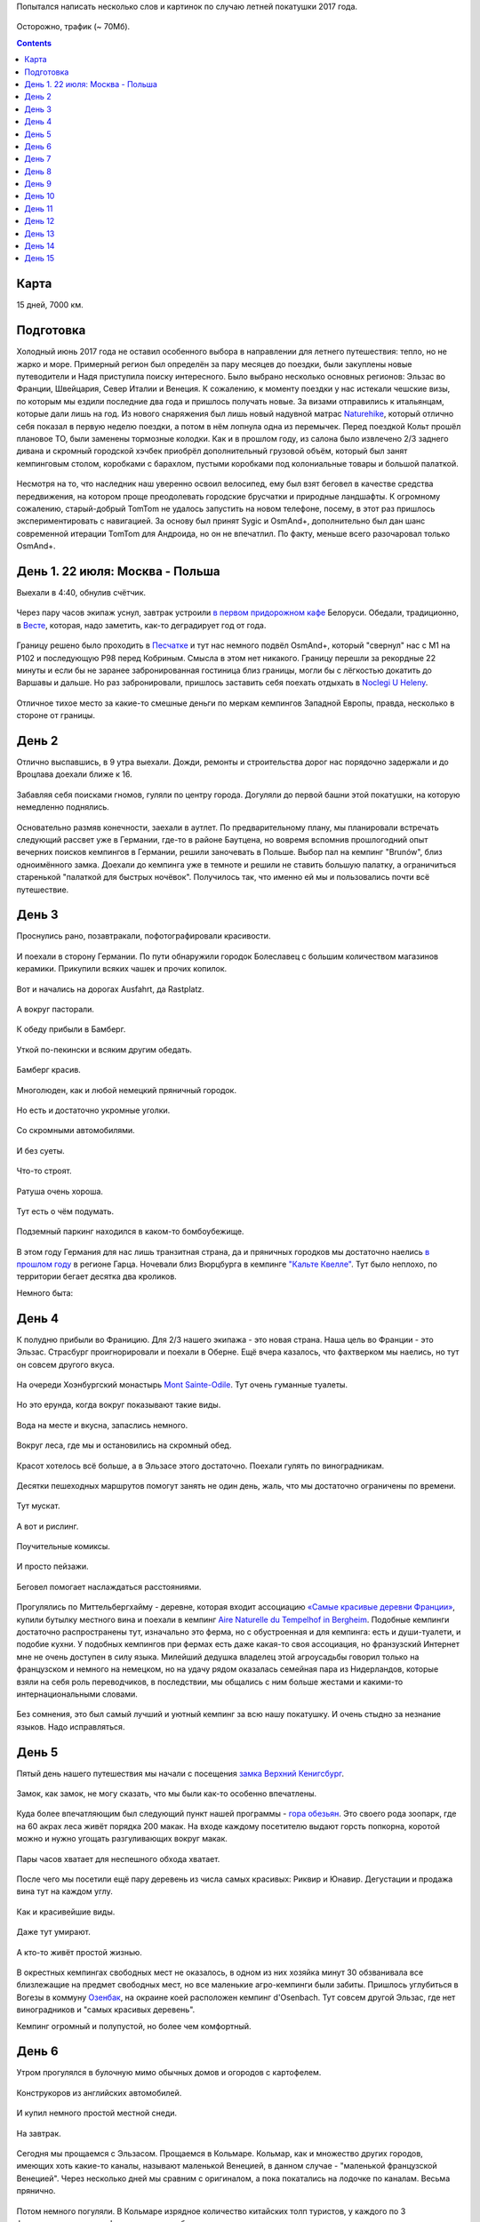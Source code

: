 .. title: Франция, Швейцария, Италия (22 июля - 6 августа 2017 г.)
.. slug: summer-trip-2017_fr_ch_it
.. date: 2018-01-10 19:19:19 UTC+03:00
.. tags: 2017, Poland, Deutschland, France, Switzerland, Italy, auto
.. category: 
.. link: 
.. description: 
.. type: text
.. status:

Попытался написать несколько слов и картинок по случаю летней покатушки 2017 года.


.. figure:: /images/summer-trip-2017_fr_ch_it/route.png
   :alt: Маршрут


Осторожно, трафик (~ 70Мб).

.. TEASER_END


.. contents:: :depth: 3

   
=======
 Карта
=======

.. raw:: html
         
         <iframe  width="100%" height="480" frameborder="0" scrolling="no" marginheight="0" marginwidth="0" src="https://www.google.com/maps/d/embed?mid=1S7NZS6QZT9QNS9MfCi2KEdu9Up0"></iframe>

15 дней, 7000 км.


============
 Подготовка
============

Холодный июнь 2017 года не оставил особенного выбора в направлении для летнего путешествия: тепло, но не жарко и море. Примерный регион был определён за пару месяцев до поездки, были закуплены новые путеводители и Надя приступила поиску интересного. Было выбрано несколько основных регионов: Эльзас во Франции, Швейцария, Север Италии и Венеция. 
К сожалению, к моменту поездки у нас истекали чешские визы, по которым мы ездили последние два года и пришлось получать новые. За визами отправились к итальянцам, которые дали лишь на год.
Из нового снаряжения был лишь новый надувной матрас `Naturehike <https://www.naturehike.com/lightweight-tpu-double-compressions-inflatable-sleeping-mat/>`_\ , который отлично себя показал в первую неделю поездки, а потом в нём лопнула одна из перемычек.
Перед поездкой Кольт прошёл плановое ТО, были заменены тормозные колодки. Как и в прошлом году, из салона было извлечено 2/3 заднего дивана и скромный городской хэчбек приобрёл дополнительный грузовой объём, который был занят кемпинговым столом, коробками с барахлом, пустыми коробками под колониальные товары и большой палаткой.


.. figure:: /images/summer-trip-2017_fr_ch_it/20170721193938.jpg
   :alt: Грузовой отсек


Несмотря на то, что наследник наш уверенно освоил велосипед, ему был взят беговел в качестве средства передвижения, на котором проще преодолевать городские брусчатки и природные ландшафты.
К огромному сожалению, старый-добрый TomTom не удалось запустить на новом телефоне, посему, в этот раз пришлось экспериментировать с навигацией. За основу был принят Sygic и OsmAnd+, дополнительно был дан шанс современной итерации TomTom для Андроида, но он не впечатлил. По факту, меньше всего разочаровал только OsmAnd+.

==================================
 День 1. 22 июля: Москва - Польша
==================================

Выехали в 4:40, обнулив счётчик.


.. figure:: /images/summer-trip-2017_fr_ch_it/20170722044037.jpg
   :alt: Грузовой отсек


Через пару часов экипаж уснул, завтрак устроили `в первом придорожном кафе <https://www.hmelnoj-kucher.by>`_ Белоруси. Обедали, традиционно, в `Весте <https://westau.relax.by>`_\ , которая, надо заметить, как-то деградирует год от года.


.. figure:: /images/summer-trip-2017_fr_ch_it/20170722150704.jpg
   :alt: Vesta


Границу решено было проходить в `Песчатке <http://gpk.gov.by/maps/punkty-propuska/peschatka.php>`_ и тут нас немного подвёл OsmAnd+, который "свернул" нас с М1 на Р102 и последующую Р98 перед Кобриным. Смысла в этом нет никакого. Границу перешли за рекордные 22 минуты и если бы не заранее забронированная гостиница близ границы, могли бы с лёгкостью докатить до Варшавы и дальше. Но раз забронировали, пришлось заставить себя поехать отдыхать в `Noclegi U Heleny <https://www.booking.com/hotel/pl/noclegi-u-heleny.ru.html>`_. 


.. figure:: /images/summer-trip-2017_fr_ch_it/20170723070555.jpg
   :alt: Noclegi U Heleny



.. figure:: /images/summer-trip-2017_fr_ch_it/20170723072638.jpg
   :alt: Noclegi U Heleny



.. figure:: /images/summer-trip-2017_fr_ch_it/20170723083725.jpg
   :alt: Noclegi U Heleny


Отличное тихое место за какие-то смешные деньги по меркам кемпингов Западной Европы, правда, несколько в стороне от границы.

========
 День 2
========

Отлично выспавшись, в 9 утра выехали. Дожди, ремонты и строительства дорог нас порядочно задержали и до Вроцлава доехали ближе к 16. 


.. figure:: /images/summer-trip-2017_fr_ch_it/20170723155338.jpg
   :alt: Вроцлав



.. figure:: /images/summer-trip-2017_fr_ch_it/20170723155659.jpg
   :alt: Вроцлав



.. figure:: /images/summer-trip-2017_fr_ch_it/20170723161043.jpg
   :alt: Вроцлав


Забавляя себя поисками гномов, гуляли по центру города. Догуляли до первой башни этой покатушки, на которую немедленно поднялись.


.. figure:: /images/summer-trip-2017_fr_ch_it/20170723162352.jpg
   :alt: Вроцлав



.. figure:: /images/summer-trip-2017_fr_ch_it/20170723162421.jpg
   :alt: Вроцлав



.. figure:: /images/summer-trip-2017_fr_ch_it/20170723165059.jpg
   :alt: Вроцлав


Основательно размяв конечности, заехали в аутлет. По предварительному плану, мы планировали встречать следующий рассвет уже в Германии, где-то в районе Баутцена, но вовремя вспомнив прошлогодний опыт вечерних поисков кемпингов в Германии, решили заночевать в Польше. Выбор пал на кемпинг "Brunów", близ одноимённого замка. Доехали до кемпинга уже в темноте и решили не ставить большую палатку, а ограничиться старенькой "палаткой для быстрых ночёвок". Получилось так, что именно ей мы и пользовались почти всё путешествие.

========
 День 3
========

Проснулись рано, позавтракали, пофотографировали красивости.


.. figure:: /images/summer-trip-2017_fr_ch_it/20170724065143.jpg
   :alt: Кемпинг "Brunów"


И поехали в сторону Германии. По пути обнаружили городок Болеславец с большим количеством магазинов керамики. Прикупили всяких чашек и прочих копилок.


.. figure:: /images/summer-trip-2017_fr_ch_it/20170724092747.jpg
   :alt: Болеславец



.. figure:: /images/summer-trip-2017_fr_ch_it/20170724093155.jpg
   :alt: Болеславец


Вот и начались на дорогах Ausfahrt, да Rastplatz.


.. figure:: /images/summer-trip-2017_fr_ch_it/20170724132331.jpg
   :alt: Rastplatz


А вокруг пасторали.


.. figure:: /images/summer-trip-2017_fr_ch_it/20170724132614.jpg
   :alt: Rastplatz



.. figure:: /images/summer-trip-2017_fr_ch_it/20170724132731.jpg
   :alt: Rastplatz


К обеду прибыли в Бамберг.


.. figure:: /images/summer-trip-2017_fr_ch_it/20170724150654.jpg
   :alt: Bamberg


Уткой по-пекински и всяким другим обедать.


.. figure:: /images/summer-trip-2017_fr_ch_it/20170724151332.jpg
   :alt: Bamberg


Бамберг красив.


.. figure:: /images/summer-trip-2017_fr_ch_it/20170724165826.jpg
   :alt: Bamberg



.. figure:: /images/summer-trip-2017_fr_ch_it/20170724165832.jpg
   :alt: Bamberg



.. figure:: /images/summer-trip-2017_fr_ch_it/20170724165859.jpg
   :alt: Bamberg


Многолюден, как и любой немецкий пряничный городок.


.. figure:: /images/summer-trip-2017_fr_ch_it/20170724170021.jpg
   :alt: Bamberg



.. figure:: /images/summer-trip-2017_fr_ch_it/20170724170247.jpg
   :alt: Bamberg


Но есть и достаточно укромные уголки.


.. figure:: /images/summer-trip-2017_fr_ch_it/20170724170709.jpg
   :alt: Bamberg



.. figure:: /images/summer-trip-2017_fr_ch_it/20170724170742.jpg
   :alt: Bamberg


Со скромными автомобилями.


.. figure:: /images/summer-trip-2017_fr_ch_it/20170724170808.jpg
   :alt: Bamberg


И без суеты.


.. figure:: /images/summer-trip-2017_fr_ch_it/20170724170827.jpg
   :alt: Bamberg



.. figure:: /images/summer-trip-2017_fr_ch_it/20170724170835.jpg
   :alt: Bamberg



.. figure:: /images/summer-trip-2017_fr_ch_it/20170724171121.jpg
   :alt: Bamberg


Что-то строят.


.. figure:: /images/summer-trip-2017_fr_ch_it/20170724171323.jpg
   :alt: Bamberg


Ратуша очень хороша.


.. figure:: /images/summer-trip-2017_fr_ch_it/20170724171946.jpg
   :alt: Bamberg



.. figure:: /images/summer-trip-2017_fr_ch_it/20170724172020.jpg
   :alt: Bamberg


Тут есть о чём подумать.


.. figure:: /images/summer-trip-2017_fr_ch_it/20170724172540.jpg
   :alt: Bamberg



.. figure:: /images/summer-trip-2017_fr_ch_it/20170724174550.jpg
   :alt: Bamberg


Подземный паркинг находился в каком-то бомбоубежище.


.. figure:: /images/summer-trip-2017_fr_ch_it/20170724181418.jpg
   :alt: Bamberg


В этом году Германия для нас лишь транзитная страна, да и пряничных городков мы достаточно наелись `в прошлом году <http://trips.philippov.info/posts/summer-trip-2016.html>`_ в регионе Гарца. 
Ночевали близ Вюрцбурга в кемпинге `"Кальте Квелле" <http://www.kalte-quelle.de>`_. Тут было неплохо, по территории бегает десятка два кроликов.

Немного быта:


.. figure:: /images/summer-trip-2017_fr_ch_it/20170724211146.jpg
   :alt: Кемпинг "Кальте Квелле"



.. figure:: /images/summer-trip-2017_fr_ch_it/20170724211255.jpg
   :alt: Кемпинг "Кальте Квелле"



.. figure:: /images/summer-trip-2017_fr_ch_it/20170724211329.jpg
   :alt: Кемпинг "Кальте Квелле"


========
 День 4
========

К полудню прибыли во Франицию. Для 2/3 нашего экипажа - это новая страна. Наша цель во Франции - это Эльзас. Страсбург проигнорировали и поехали в Оберне. Ещё вчера казалось, что фахтверком мы наелись, но тут он совсем другого вкуса.


.. figure:: /images/summer-trip-2017_fr_ch_it/20170725125644.jpg
   :alt: Оберне



.. figure:: /images/summer-trip-2017_fr_ch_it/20170725125713.jpg
   :alt: Оберне



.. figure:: /images/summer-trip-2017_fr_ch_it/20170725125750.jpg
   :alt: Оберне



.. figure:: /images/summer-trip-2017_fr_ch_it/20170725130605.jpg
   :alt: Оберне



.. figure:: /images/summer-trip-2017_fr_ch_it/20170725130819.jpg
   :alt: Оберне


.. figure:: /images/summer-trip-2017_fr_ch_it/20170725131622.jpg
   :alt: Оберне


.. figure:: /images/summer-trip-2017_fr_ch_it/20170725131846.jpg
   :alt: Оберне



.. figure:: /images/summer-trip-2017_fr_ch_it/20170725131923.jpg
   :alt: Оберне



.. figure:: /images/summer-trip-2017_fr_ch_it/20170725132414.jpg
   :alt: Оберне



.. figure:: /images/summer-trip-2017_fr_ch_it/20170725133159.jpg
   :alt: Оберне


На очереди Хоэнбургский монастырь `Mont Sainte-Odile <http://www.mont-sainte-odile.com>`_. 
Тут очень гуманные туалеты.


.. figure:: /images/summer-trip-2017_fr_ch_it/20170725143505.jpg
   :alt: Mont Sainte-Odile


Но это ерунда, когда вокруг показывают такие виды.


.. figure:: /images/summer-trip-2017_fr_ch_it/20170725144351.jpg
   :alt: Mont Sainte-Odile



.. figure:: /images/summer-trip-2017_fr_ch_it/20170725144401.jpg
   :alt: Mont Sainte-Odile



.. figure:: /images/summer-trip-2017_fr_ch_it/20170725145139.jpg
   :alt: Mont Sainte-Odile



.. figure:: /images/summer-trip-2017_fr_ch_it/20170725145351.jpg
   :alt: Mont Sainte-Odile



.. figure:: /images/summer-trip-2017_fr_ch_it/20170725150242.jpg
   :alt: Mont Sainte-Odile


Вода на месте и вкусна, запаслись немного.


.. figure:: /images/summer-trip-2017_fr_ch_it/20170725152110.jpg
   :alt: Mont Sainte-Odile


Вокруг леса, где мы и остановились на скромный обед.


.. figure:: /images/summer-trip-2017_fr_ch_it/20170725153009.jpg
   :alt: Mont Sainte-Odile


Красот хотелось всё больше, а в Эльзасе этого достаточно. Поехали гулять по виноградникам.


.. figure:: /images/summer-trip-2017_fr_ch_it/20170725170852.jpg
   :alt: Миттельбергхайм



.. figure:: /images/summer-trip-2017_fr_ch_it/20170725170901.jpg
   :alt: Миттельбергхайм


Десятки пешеходных маршрутов помогут занять не один день, жаль, что мы достаточно ограничены по времени.


.. figure:: /images/summer-trip-2017_fr_ch_it/20170725171738.jpg
   :alt: Миттельбергхайм


Тут мускат.


.. figure:: /images/summer-trip-2017_fr_ch_it/20170725172645.jpg
   :alt: Миттельбергхайм


А вот и рислинг.


.. figure:: /images/summer-trip-2017_fr_ch_it/20170725173016.jpg
   :alt: Миттельбергхайм


Поучительные комиксы.


.. figure:: /images/summer-trip-2017_fr_ch_it/20170725173122.jpg
   :alt: Миттельбергхайм


И просто пейзажи.


.. figure:: /images/summer-trip-2017_fr_ch_it/20170725173248.jpg
   :alt: Миттельбергхайм


Беговел помогает наслаждаться расстояниями.


.. figure:: /images/summer-trip-2017_fr_ch_it/20170725175155.jpg
   :alt: Миттельбергхайм



.. figure:: /images/summer-trip-2017_fr_ch_it/20170725175214.jpg
   :alt: Миттельбергхайм


Прогулялись по Миттельбергхайму - деревне, которая входит ассоциацию `«Самые красивые деревни Франции» <https://ru.wikipedia.org/wiki/%D0%A1%D0%B0%D0%BC%D1%8B%D0%B5_%D0%BA%D1%80%D0%B0%D1%81%D0%B8%D0%B2%D1%8B%D0%B5_%D0%B4%D0%B5%D1%80%D0%B5%D0%B2%D0%BD%D0%B8_%D0%A4%D1%80%D0%B0%D0%BD%D1%86%D0%B8%D0%B8>`_\ , купили бутылку местного вина и поехали в кемпинг `Aire Naturelle du Tempelhof in Bergheim <https://ru.camping.info/%D1%84%D1%80%D0%B0%D0%BD%D1%86%D0%B8%D1%8F/%D1%8D%D0%BB%D1%8C%D0%B7%D0%B0%D1%81/camping-aire-naturelle-du-tempelhof-3765>`_. Подобные кемпинги достаточно распространены тут, изначально это ферма, но с обустроенная и для кемпинга: есть и души-туалети, и подобие кухни. У подобных кемпингов при фермах есть даже какая-то своя ассоциация, но франзузский Интернет мне не очень доступен в силу языка. Милейший дедушка владелец этой агроусадьбы говорил только на французском и немного на немецком, но на удачу рядом оказалась семейная пара из Нидерландов, которые взяли на себя роль переводчиков, в последствии, мы общались с ним больше жестами и какими-то интернациональными словами.


.. figure:: /images/summer-trip-2017_fr_ch_it/20170725201224.jpg
   :alt: Tempelhof



.. figure:: /images/summer-trip-2017_fr_ch_it/20170725202303.jpg
   :alt: Tempelhof



.. figure:: /images/summer-trip-2017_fr_ch_it/20170725202317.jpg
   :alt: Tempelhof



.. figure:: /images/summer-trip-2017_fr_ch_it/20170725203406.jpg
   :alt: Tempelhof



.. figure:: /images/summer-trip-2017_fr_ch_it/20170726081644.jpg
   :alt: Tempelhof


Без сомнения, это был самый лучший и уютный кемпинг за всю нашу покатушку. И очень стыдно за незнание языков. Надо исправляться.


.. figure:: /images/summer-trip-2017_fr_ch_it/20170726094713.jpg
   :alt: Tempelhof


========
 День 5
========

Пятый день нашего путешествия мы начали с посещения `замка Верхний Кенигсбург <https://ru.wikipedia.org/wiki/%D0%92%D0%B5%D1%80%D1%85%D0%BD%D0%B8%D0%B9_%D0%9A%D1%91%D0%BD%D0%B8%D0%B3%D1%81%D0%B1%D1%83%D1%80%D0%B3>`_. 


.. figure:: /images/summer-trip-2017_fr_ch_it/20170726111911.jpg
   :alt: Верхний Кёнигсбург



.. figure:: /images/summer-trip-2017_fr_ch_it/20170726112314.jpg
   :alt: Верхний Кёнигсбург


Замок, как замок, не могу сказать, что мы были как-то особенно впечатлены.


.. figure:: /images/summer-trip-2017_fr_ch_it/20170726113305.jpg
   :alt: Верхний Кёнигсбург


Куда более впечатляющим был следующий пункт нашей программы - `гора обезьян <https://www.montagnedessinges.com/en/>`_. Это своего рода зоопарк, где на 60 акрах леса живёт порядка 200 макак.
На входе каждому посетителю выдают горсть попкорна, коротой можно и нужно угощать разгуливающих вокруг макак.


.. figure:: /images/summer-trip-2017_fr_ch_it/20170726124128.jpg
   :alt: La Montagne des Singes



.. figure:: /images/summer-trip-2017_fr_ch_it/20170726125326.jpg
   :alt: La Montagne des Singes



.. figure:: /images/summer-trip-2017_fr_ch_it/20170726125442.jpg
   :alt: La Montagne des Singes


Пары часов хватает для неспешного обхода хватает.


.. figure:: /images/summer-trip-2017_fr_ch_it/20170726125620.jpg
   :alt: La Montagne des Singes


После чего мы посетили ещё пару деревень из числа самых красивых: Риквир и Юнавир.
Дегустации и продажа вина тут на каждом углу.


.. figure:: /images/summer-trip-2017_fr_ch_it/20170726162540.jpg
   :alt: Риквир и Юнавир


Как и красивейшие виды.


.. figure:: /images/summer-trip-2017_fr_ch_it/20170726163745.jpg
   :alt: Риквир и Юнавир



.. figure:: /images/summer-trip-2017_fr_ch_it/20170726164030.jpg
   :alt: Риквир и Юнавир



.. figure:: /images/summer-trip-2017_fr_ch_it/20170726164034.jpg
   :alt: Риквир и Юнавир



.. figure:: /images/summer-trip-2017_fr_ch_it/20170726164046.jpg
   :alt: Риквир и Юнавир


Даже тут умирают.


.. figure:: /images/summer-trip-2017_fr_ch_it/20170726164316.jpg
   :alt: Риквир и Юнавир


А кто-то живёт простой жизнью.


.. figure:: /images/summer-trip-2017_fr_ch_it/20170726165249.jpg
   :alt: Риквир и Юнавир


В окрестных кемпингах свободных мест не оказалось, в одном из них хозяйка минут 30 обзванивала все близлежащие на предмет свободных мест, но все маленькие агро-кемпинги были забиты. Пришлось углубиться в Вогезы в коммуну `Озенбак <https://ru.wikipedia.org/wiki/%D0%9E%D0%B7%D0%B5%D0%BD%D0%B1%D0%B0%D0%BA>`_\ , на окраине коей расположен кемпинг d'Osenbach. Тут совсем другой Эльзас, где нет виноградников и "самых красивых деревень".

Кемпинг огромный и полупустой, но более чем комфортный.


.. figure:: /images/summer-trip-2017_fr_ch_it/20170727064945.jpg
   :alt: Osenbach


========
 День 6
========

Утром прогулялся в булочную мимо обычных домов и огородов с картофелем.


.. figure:: /images/summer-trip-2017_fr_ch_it/20170727070115.jpg
   :alt: Osenbach


Конструкоров из английских автомобилей.


.. figure:: /images/summer-trip-2017_fr_ch_it/20170727070158.jpg
   :alt: Osenbach


И купил немного простой местной снеди.


.. figure:: /images/summer-trip-2017_fr_ch_it/20170727072710.jpg
   :alt: Osenbach


На завтрак.


.. figure:: /images/summer-trip-2017_fr_ch_it/20170727080700.jpg
   :alt: Osenbach


Сегодня мы прощаемся с Эльзасом. Прощаемся в Кольмаре.
Кольмар, как и множество других городов, имеющих хоть какие-то каналы, называют маленькой Венецией, в данном случае - "маленькой французской Венецией". Через несколько дней мы сравним с оригиналом, а пока покатались на лодочке по каналам. Весьма прянично.


.. figure:: /images/summer-trip-2017_fr_ch_it/20170727110748.jpg
   :alt: Кольмар



.. figure:: /images/summer-trip-2017_fr_ch_it/20170727110748.jpg
   :alt: Кольмар



.. figure:: /images/summer-trip-2017_fr_ch_it/20170727111432.jpg
   :alt: Кольмар



.. figure:: /images/summer-trip-2017_fr_ch_it/20170727111928.jpg
   :alt: Кольмар



.. figure:: /images/summer-trip-2017_fr_ch_it/20170727112317.jpg
   :alt: Кольмар



.. figure:: /images/summer-trip-2017_fr_ch_it/20170727112621.jpg
   :alt: Кольмар


Потом немного погуляли. В Кольмаре изрядное количество китайских толп туристов, у каждого по 3 фотоаппарата: на смартфоне, зеркалка и обязательная мыльница.


.. figure:: /images/summer-trip-2017_fr_ch_it/20170727115936.jpg
   :alt: Кольмар



.. figure:: /images/summer-trip-2017_fr_ch_it/20170727120056.jpg
   :alt: Кольмар


Приятный город. Стоит потратить часа 3 на прогулку.

Заезжаем в каое-то сельпо за провизией и на несколько дней прощаемся с Францией, на очереди Швейцария - это новая страна для всего экипажа. 
Говорят, что там^W тут очень дорого и штрафы за любую провинность, которые больно ударяют по семейным бюджетам. Швейцария встречает широкой улыбкой дяденьки в фуражке, улыбаемся в ответ и уезжаем, оставив ему 40€, получив взамен виньетку на целый год.

Рискуем, но нарушаем первый запрет.


.. figure:: /images/summer-trip-2017_fr_ch_it/20170727151012.jpg
   :alt: кемпинг Sursee/Waldheim


Надя провела титаническую работу по подготовке и у нас отмечены все недорогие кемпинги, в одном из них мы и останавливаемся - `кемпинг Sursee/Waldheim <https://www.acsi-eurocampings.ru/shveitsariia/liutsern/zurze/camping-sursee-waldheim-107105/>`_ расположен рядом с Люцерном, куда мы планируем вечером отправиться.

А пока обедаем, обустраиваемся и изучаем диковинные девайсы соседей.


.. figure:: /images/summer-trip-2017_fr_ch_it/20170727161739.jpg
   :alt: кемпинг Sursee/Waldheim


Ближе к вечеру отправились в Люцерн. Оказалось непросто найти парковку для транспортного средства высотой > 1.95 м.


.. figure:: /images/summer-trip-2017_fr_ch_it/20170727171651.jpg
   :alt: Люцерн


Швейцария особыми архитектурными излишествами не отличается. Я бы сказал, что скучно.


.. figure:: /images/summer-trip-2017_fr_ch_it/20170727174437.jpg
   :alt: Люцерн


Разве что очень хороши деревянные мосты, особенно Капельбрюкке.


.. figure:: /images/summer-trip-2017_fr_ch_it/20170727190208.jpg
   :alt: Люцерн


"Умирающего льва" не сфотографировал - какие-то дикие орды китайских и особенно индийских туристов, который буквально бесновались, позируя перед горельефом.

========
 День 7
========

Всю ночь и утро лил ливень, к 11 утра дождь прекратился и планы на день были выполнены. Первым пунктом программы было посещение `скансена Балленберг <https://www.myswitzerland.com/ru/open-air-museum-ballenberg.html>`_. Огромная территория музея в 66 га требует минимум дня, а лучше нескольких.

Виды окрестностей музея под открытым небом.


.. figure:: /images/summer-trip-2017_fr_ch_it/20170728113620.jpg
   :alt: Балленберг


На территории музея есть несколько интерактивных "экспонатов". Тут сыровар показывает процесс приготовления сыра, рядом есть магазинчик, где можно купить продукты его труда. Кроме сыровара есть и дом ткачихи, резчика по дереву, кузнецы, мельники, кто-то ещё.


.. figure:: /images/summer-trip-2017_fr_ch_it/20170728115717.jpg
   :alt: Балленберг


Сыр действительно вкусный.


.. figure:: /images/summer-trip-2017_fr_ch_it/20170728130010.jpg
   :alt: Балленберг


Вот где вся архитектурная красота Швейцарии.


.. figure:: /images/summer-trip-2017_fr_ch_it/20170728132351.jpg
   :alt: Балленберг


Аборигены Балленберга.


.. figure:: /images/summer-trip-2017_fr_ch_it/20170728132539.jpg
   :alt: Балленберг



.. figure:: /images/summer-trip-2017_fr_ch_it/20170728132552.jpg
   :alt: Балленберг


От большого ума оплатили парковку всего на 3 часа и убоявшись штрафов пришлось завершать осмотр. 


.. figure:: /images/summer-trip-2017_fr_ch_it/20170728133543.jpg
   :alt: Балленберг


Лучший скансен, из тех, в которых нам доводилось бывать, датский Frilandsmuseet, в котором мы были в 2010, теперь перешёл на второе место в рейтинге.


.. figure:: /images/summer-trip-2017_fr_ch_it/20170728135751.jpg
   :alt: Балленберг


Но удовольствие не самое дешёвое.


.. figure:: /images/summer-trip-2017_fr_ch_it/20170728141327.jpg
   :alt: Балленберг


На очереди Рейхенбахский водопад.


.. figure:: /images/summer-trip-2017_fr_ch_it/20170728150244.jpg
   :alt: Reichenbachfall


Тут мы отчасти выполняем традиционный и необходимый пункт программы, а именно, катание на железной дороге.


.. figure:: /images/summer-trip-2017_fr_ch_it/20170728151913.jpg
   :alt: Reichenbachfall


Водопад очень красивый и шумный.


.. figure:: /images/summer-trip-2017_fr_ch_it/20170728153026.jpg
   :alt: Reichenbachfall


Окрестные виды.


.. figure:: /images/summer-trip-2017_fr_ch_it/20170728153918.jpg
   :alt: Reichenbachfall


Один из каскадов.


.. figure:: /images/summer-trip-2017_fr_ch_it/20170728154643.jpg
   :alt: Reichenbachfall


И ещё один.


.. figure:: /images/summer-trip-2017_fr_ch_it/20170728154647.jpg
   :alt: Reichenbachfall


До памятной таблички необходимо минут 30-40 скакать по горным тропам. Доходят не все, но не доходить нельзя.


.. figure:: /images/summer-trip-2017_fr_ch_it/20170728161030.jpg
   :alt: Reichenbachfall


Подъём на вагонетке стоит 12 швейцарских франков, но, как и всюду в Швейцарии, у вас с удовольствием примут евро, игнорируя разницу в курсе. Опыт наличных рассчётов в Швейцарии показал, что если хочешь обидеть швейцарца, то заплати ему франками, а не евро.


.. figure:: /images/summer-trip-2017_fr_ch_it/20170728165410.jpg
   :alt: Reichenbachfall


После водопада заселились в `кемпинг Вюдели <http://www.camping-brenzikofen.ch/>`_\ , пообедали и поехали гулять по вечернему Берну.

А вот вечерний Берн очень понравился.


.. figure:: /images/summer-trip-2017_fr_ch_it/20170728205152.jpg
   :alt: Берн



.. figure:: /images/summer-trip-2017_fr_ch_it/20170728205242.jpg
   :alt: Берн



.. figure:: /images/summer-trip-2017_fr_ch_it/20170728205439.jpg
   :alt: Берн


Шёл 2017-й год. Бозон Хиггса был пойман 5 лет назад совсем рядом.


.. figure:: /images/summer-trip-2017_fr_ch_it/20170728205835.jpg
   :alt: Берн



.. figure:: /images/summer-trip-2017_fr_ch_it/20170728210402.jpg
   :alt: Берн


Этот ест детей.


.. figure:: /images/summer-trip-2017_fr_ch_it/20170728210615.jpg
   :alt: Берн


Этот не хочет спускаться в подвал и поймал WiFi. Кстати, никаких проблем с "халявным" WiFi в Швейцарии нет, в отличии от соседней Германии и Франции, почти, как в Нидерландах.


.. figure:: /images/summer-trip-2017_fr_ch_it/20170728212617.jpg
   :alt: Берн


========
 День 8
========

Проснулся рано и пошёл изучать этот забавный кемпинг. На сайте кемпинга говорится, что его территория 2 га и это рассчитано на 80 мест, из которых около 15 для обычных посетителей, а остальные для постоянных - суть швейцарская дача.


.. figure:: /images/summer-trip-2017_fr_ch_it/20170729065231.jpg
   :alt: кемпинг Вюдели


Железная дорога действующая. Почему-то вспомнились картинки индийских гетто.


.. figure:: /images/summer-trip-2017_fr_ch_it/20170729065346.jpg
   :alt: кемпинг Вюдели



.. figure:: /images/summer-trip-2017_fr_ch_it/20170729065404.jpg
   :alt: кемпинг Вюдели


Вокруг поля сахарной свёклы.


.. figure:: /images/summer-trip-2017_fr_ch_it/20170729070637.jpg
   :alt: кемпинг Вюдели



.. figure:: /images/summer-trip-2017_fr_ch_it/20170729070656.jpg
   :alt: кемпинг Вюдели


Шлагбаум закрывается...


.. figure:: /images/summer-trip-2017_fr_ch_it/20170729075047.jpg
   :alt: кемпинг Вюдели


..И появляется поезд.



.. figure:: /images/summer-trip-2017_fr_ch_it/20170729075133.jpg
   :alt: кемпинг Вюдели



.. figure:: /images/summer-trip-2017_fr_ch_it/20170729075135.jpg
   :alt: кемпинг Вюдели


А вот удобства "дачников". Удобства общественные.


.. figure:: /images/summer-trip-2017_fr_ch_it/20170729080018.jpg
   :alt: кемпинг Вюдели



.. figure:: /images/summer-trip-2017_fr_ch_it/20170729080029.jpg
   :alt: кемпинг Вюдели


Напомню, что на референдуме в 2016 году 77% жителей Швейцарии выступили против введения безусловного ежемесячного дохода в 2.500 швейцарских франков.


.. figure:: /images/summer-trip-2017_fr_ch_it/20170729080113.jpg
   :alt: кемпинг Вюдели



.. figure:: /images/summer-trip-2017_fr_ch_it/20170729080128.jpg
   :alt: кемпинг Вюдели



.. figure:: /images/summer-trip-2017_fr_ch_it/20170729080140.jpg
   :alt: кемпинг Вюдели


"6 соток"


.. figure:: /images/summer-trip-2017_fr_ch_it/20170729080302.jpg
   :alt: кемпинг Вюдели



.. figure:: /images/summer-trip-2017_fr_ch_it/20170729080318.jpg
   :alt: кемпинг Вюдели


Дачники.


.. figure:: /images/summer-trip-2017_fr_ch_it/20170729080414.jpg
   :alt: кемпинг Вюдели


Но виды и воздух многое компенсируют.


.. figure:: /images/summer-trip-2017_fr_ch_it/20170729080515.jpg
   :alt: кемпинг Вюдели


Рядом с нами стояла семья, которая проводит выходные в велопокатушках. Героические дети, способные преодолевать полтора десятка км в условиях швейцарского рельефа, вызывают уважение.


.. figure:: /images/summer-trip-2017_fr_ch_it/20170729080619.jpg
   :alt: кемпинг Вюдели



.. figure:: /images/summer-trip-2017_fr_ch_it/20170729081250.jpg
   :alt: кемпинг Вюдели


Скоро завтрак.


.. figure:: /images/summer-trip-2017_fr_ch_it/20170729083537.jpg
   :alt: кемпинг Вюдели


Сегодня мы покидаем Швейцарию, но для начала посещаем город `Фрибург <https://ru.wikipedia.org/wiki/%D0%A4%D1%80%D0%B8%D0%B1%D1%83%D1%80>`_.

Зашли в `собор Святого Николая <https://ru.wikipedia.org/wiki/%D0%A4%D1%80%D0%B8%D0%B1%D1%83%D1%80%D1%81%D0%BA%D0%B8%D0%B9_%D1%81%D0%BE%D0%B1%D0%BE%D1%80>`_.


.. figure:: /images/summer-trip-2017_fr_ch_it/20170729120240.jpg
   :alt: Фрибург



.. figure:: /images/summer-trip-2017_fr_ch_it/20170729120605.jpg
   :alt: Фрибург


Само собой, поднялись на башню. Исторический центр города очень хорош. А на фоне коммиблоки, коих, внезапно, в Швейцарии в изрядном количестве на окраинах всех городов. Даже полякам удалось их как-то облагородить, а тут стоят типичные П-44, как в рабочих окраинах Москвы.


.. figure:: /images/summer-trip-2017_fr_ch_it/20170729122354.jpg
   :alt: Фрибург



.. figure:: /images/summer-trip-2017_fr_ch_it/20170729122406.jpg
   :alt: Фрибург



.. figure:: /images/summer-trip-2017_fr_ch_it/20170729122432.jpg
   :alt: Фрибург



.. figure:: /images/summer-trip-2017_fr_ch_it/20170729122448.jpg
   :alt: Фрибург



.. figure:: /images/summer-trip-2017_fr_ch_it/20170729122537.jpg
   :alt: Фрибург


Проштамповали путеводитель. Надеюсь, что когда-нибудь и ногами дойдём до Сантьяго-де-Компостела.


.. figure:: /images/summer-trip-2017_fr_ch_it/20170729124603.jpg
   :alt: Фрибург


Вообще, Фрибург очень хорош. Наверное, самый приятный город из тех, что мы посетили в Швейцарии.


.. figure:: /images/summer-trip-2017_fr_ch_it/20170729133310.jpg
   :alt: Фрибург


Разнообразили содержимое холодильника.


.. figure:: /images/summer-trip-2017_fr_ch_it/20170729164235.jpg
   :alt: Фрибург


Теперь мы на одну ночь возвращаемся во Францию, гуляем по вечернему Анси.


.. figure:: /images/summer-trip-2017_fr_ch_it/20170729205943.jpg
   :alt: Анси


Совсем не Швейцария. Другой мир.


.. figure:: /images/summer-trip-2017_fr_ch_it/20170729210221.jpg
   :alt: Анси


========
 День 9
========

Ночевали кемпинге `Moulin Dollay <http://www.moulindollay.fr/>`_. Приятное место, забавно, что это единственный кемпинг, где владелец попросил оплатить вперёд, увидев российские номера.


.. figure:: /images/summer-trip-2017_fr_ch_it/20170730075249.jpg
   :alt: Moulin Dollay


Теперь наш путь идёт в Италию.

Обедать остановились с видом но Монблан, пошёл дождь и пришлось возвести фортификацию.


.. figure:: /images/summer-trip-2017_fr_ch_it/20170730130012.jpg
   :alt: Монблан


Монблан был в облаках.


.. figure:: /images/summer-trip-2017_fr_ch_it/20170730134303.jpg
   :alt: Монблан



.. figure:: /images/summer-trip-2017_fr_ch_it/20170730134315.jpg
   :alt: Монблан


Стоимость проезда в тоннеле под Монбланом удивила даже после Швейцарии - 53€.

В наших планах совсем немного Италии, лишь небольшой кусочек Севера. Приехали в городок Орта-Сан-Джулио и тут начали всплывать в памяти отчёты коллег, особенно места, где говорилось о дефиците мест в кемпингах. Одно крохотное место нашли лишь в третьем кемпинге - `"La Punta di Crabbia" <http://www.campingpuntacrabbia.it/en/>`_.
Поставили палатку и поехали гулять по вечернему городу. Въезд в центр возможен лишь по пропускам, что идёт городку лишь на пользу, исключая машины с красивых улочек.


.. figure:: /images/summer-trip-2017_fr_ch_it/20170730201047.jpg
   :alt: Орта-Сан-Джулио



.. figure:: /images/summer-trip-2017_fr_ch_it/20170730201628.jpg
   :alt: Орта-Сан-Джулио



.. figure:: /images/summer-trip-2017_fr_ch_it/20170730201904.jpg
   :alt: Орта-Сан-Джулио



.. figure:: /images/summer-trip-2017_fr_ch_it/20170730203233.jpg
   :alt: Орта-Сан-Джулио



.. figure:: /images/summer-trip-2017_fr_ch_it/20170730203624.jpg
   :alt: Орта-Сан-Джулио



.. figure:: /images/summer-trip-2017_fr_ch_it/20170730204518.jpg
   :alt: Орта-Сан-Джулио



.. figure:: /images/summer-trip-2017_fr_ch_it/20170730204607.jpg
   :alt: Орта-Сан-Джулио


=========
 День 10
=========

Ночью шёл освежающий дождь, но мы подготовились.


.. figure:: /images/summer-trip-2017_fr_ch_it/20170731080325.jpg
   :alt: La Punta di Crabbia


Сегодня мы никуда не спешим. После утреннего купания в озере, едем в городок Стреза. В состав Стрезы входит и островная часть – Борромейские острова, один из которых и является нашей целью, а именно остров Изола-Белла (Красивый остров).


.. figure:: /images/summer-trip-2017_fr_ch_it/20170731113054.jpg
   :alt: Isola Bella


С воды остров выглядит впечатляюще.


.. figure:: /images/summer-trip-2017_fr_ch_it/20170731113352.jpg
   :alt: Isola Bella



.. figure:: /images/summer-trip-2017_fr_ch_it/20170731114719.jpg
   :alt: Isola Bella



.. figure:: /images/summer-trip-2017_fr_ch_it/20170731120617.jpg
   :alt: Isola Bella



.. figure:: /images/summer-trip-2017_fr_ch_it/20170731123855.jpg
   :alt: Isola Bella


А вот на суше ни сад, ни дворец не произвели впечатления - слишком барочно. Разве что белые павлины хороши.


.. figure:: /images/summer-trip-2017_fr_ch_it/20170731124700.jpg
   :alt: Isola Bella



.. figure:: /images/summer-trip-2017_fr_ch_it/20170731131148.jpg
   :alt: Isola Bella


Едем обратно в Орта-Сан-Джулио, по пути заехали `обедать <http://www.osteriadelle3v.it/>`_.


.. figure:: /images/summer-trip-2017_fr_ch_it/20170731145557.jpg
   :alt: Орта-Сан-Джулио


На озере Орта есть небольшой остров Сан-Джулио, сплошь застроенный церквушками, башенками и частными виллами. Туда и отправляемся. Паркуем машину рядом с породистыми итальянками и направляемся на набережную Орта-Сан-Джулио через `священную гору Орта <http://orta.net/sacromonte/intro_en.html>`_.


.. figure:: /images/summer-trip-2017_fr_ch_it/20170731163926.jpg
   :alt: Орта-Сан-Джулио


Дальше на катере.


.. figure:: /images/summer-trip-2017_fr_ch_it/20170731171510.jpg
   :alt: Орта-Сан-Джулио


Оставшийся вечер проводим в блуждании по улочкам и купании в озере.

=========
 День 11
=========

Делать в этом регионе нечего и решаем ехать в Венецию, по пути заезжаем в Верону.
Очень жарко. Просто невыносимо жарко. Гулять по городу нет никакого желания. Нашли балкон Джульетты - это самая клоака Вероны.


.. figure:: /images/summer-trip-2017_fr_ch_it/20170801162944.jpg
   :alt: Верона



.. figure:: /images/summer-trip-2017_fr_ch_it/20170801163008.jpg
   :alt: Верона



.. figure:: /images/summer-trip-2017_fr_ch_it/20170801163117.jpg
   :alt: Верона


Все окружающие стены исписаны пожеланиями, которые пишут как на самой стене, так и используют стикеры, пластыри, гигиенические прокладки.


.. figure:: /images/summer-trip-2017_fr_ch_it/20170801163308.jpg
   :alt: Верона


Есть и более приятные улочки, но общее впечатление не очень.


.. figure:: /images/summer-trip-2017_fr_ch_it/20170801164336.jpg
   :alt: Верона



.. figure:: /images/summer-trip-2017_fr_ch_it/20170801164725.jpg
   :alt: Верона



.. figure:: /images/summer-trip-2017_fr_ch_it/20170801165912.jpg
   :alt: Верона


=========
 День 12
=========

Остановились в `кемпинге "Serenissima" <http://www.campingserenissima.com/en>`_\ , который расположен в пригороде Венеции, на автобусе до автовокзала минут 30.
Вышли из автобуса и начали. Нашей целью было исходить районы Санта-Кроче, Сан-Поло, немного Дорсодуро и, естественно, посетить Сан-Марко.


.. figure:: /images/summer-trip-2017_fr_ch_it/20170802110005.jpg
   :alt: Венеция


Сразу же заприметили это атмосферное заведение, но начинать долгий жаркий день со стакана не стали.


.. figure:: /images/summer-trip-2017_fr_ch_it/20170802111010.jpg
   :alt: Венеция


Тут не будет много слов, просто фотографии, которые передают атмосферу едва ли на 1%.


.. figure:: /images/summer-trip-2017_fr_ch_it/20170802111127.jpg
   :alt: Венеция


Вода в Венеции встречается часто и это очень уместно.


.. figure:: /images/summer-trip-2017_fr_ch_it/20170802111302.jpg
   :alt: Венеция



.. figure:: /images/summer-trip-2017_fr_ch_it/20170802111614.jpg
   :alt: Венеция



.. figure:: /images/summer-trip-2017_fr_ch_it/20170802111838.jpg
   :alt: Венеция



.. figure:: /images/summer-trip-2017_fr_ch_it/20170802112646.jpg
   :alt: Венеция



.. figure:: /images/summer-trip-2017_fr_ch_it/20170802113616.jpg
   :alt: Венеция



.. figure:: /images/summer-trip-2017_fr_ch_it/20170802114258.jpg
   :alt: Венеция



.. figure:: /images/summer-trip-2017_fr_ch_it/20170802114706.jpg
   :alt: Венеция



.. figure:: /images/summer-trip-2017_fr_ch_it/20170802120210.jpg
   :alt: Венеция



.. figure:: /images/summer-trip-2017_fr_ch_it/20170802121906.jpg
   :alt: Венеция



.. figure:: /images/summer-trip-2017_fr_ch_it/20170802123256.jpg
   :alt: Венеция



.. figure:: /images/summer-trip-2017_fr_ch_it/20170802123303.jpg
   :alt: Венеция



.. figure:: /images/summer-trip-2017_fr_ch_it/20170802125956.jpg
   :alt: Венеция



.. figure:: /images/summer-trip-2017_fr_ch_it/20170802130053.jpg
   :alt: Венеция



.. figure:: /images/summer-trip-2017_fr_ch_it/20170802132017.jpg
   :alt: Венеция



.. figure:: /images/summer-trip-2017_fr_ch_it/20170802142432.jpg
   :alt: Венеция



.. figure:: /images/summer-trip-2017_fr_ch_it/20170802151035.jpg
   :alt: Венеция



.. figure:: /images/summer-trip-2017_fr_ch_it/20170802154000.jpg
   :alt: Венеция



.. figure:: /images/summer-trip-2017_fr_ch_it/20170802155142.jpg
   :alt: Венеция



.. figure:: /images/summer-trip-2017_fr_ch_it/20170802160037.jpg
   :alt: Венеция



.. figure:: /images/summer-trip-2017_fr_ch_it/20170802162453.jpg
   :alt: Венеция



.. figure:: /images/summer-trip-2017_fr_ch_it/20170802163548.jpg
   :alt: Венеция



.. figure:: /images/summer-trip-2017_fr_ch_it/20170802165047.jpg
   :alt: Венеция



.. figure:: /images/summer-trip-2017_fr_ch_it/20170802165108.jpg
   :alt: Венеция



.. figure:: /images/summer-trip-2017_fr_ch_it/20170802171426.jpg
   :alt: Венеция



.. figure:: /images/summer-trip-2017_fr_ch_it/20170802172938.jpg
   :alt: Венеция



.. figure:: /images/summer-trip-2017_fr_ch_it/20170802175321.jpg
   :alt: Венеция



.. figure:: /images/summer-trip-2017_fr_ch_it/20170802182733.jpg
   :alt: Венеция



.. figure:: /images/summer-trip-2017_fr_ch_it/20170802191612.jpg
   :alt: Венеция


Вечереет.


.. figure:: /images/summer-trip-2017_fr_ch_it/20170802194948.jpg
   :alt: Венеция


Вернулись к началу. 


.. figure:: /images/summer-trip-2017_fr_ch_it/20170802200049.jpg
   :alt: Венеция



.. figure:: /images/summer-trip-2017_fr_ch_it/20170802200054.jpg
   :alt: Венеция



.. figure:: /images/summer-trip-2017_fr_ch_it/20170802200725.jpg
   :alt: Венеция



.. figure:: /images/summer-trip-2017_fr_ch_it/20170802200918.jpg
   :alt: Венеция


В Венецию необходимо вернуться и не раз. 


.. figure:: /images/summer-trip-2017_fr_ch_it/20170802201008.jpg
   :alt: Венеция


По возвращении в кемпинг, выяснилось, что холодильник не работал весь день и в помойку полетело полкило мягких сыров из Франции и Швейцарии. 

=========
 День 13
=========

По непонятной причине наступило чемоданное настроение, хотя, как сейчас уже кажется, мы могли пробыть в Венеции ещё один день.
Несмотря на вчерашний марафон, проснулся рано.


.. figure:: /images/summer-trip-2017_fr_ch_it/20170803072118.jpg
   :alt: Венеция


Грустно, но пора собираться в обратный путь. Путеводители переезжают из рюкзаков в багажные коробки.


.. figure:: /images/summer-trip-2017_fr_ch_it/20170803073545.jpg
   :alt: Венеция


Небольшая уборка в салоне.


.. figure:: /images/summer-trip-2017_fr_ch_it/20170803074152.jpg
   :alt: Венеция


С перерывами на кофе.


.. figure:: /images/summer-trip-2017_fr_ch_it/20170803081356.jpg
   :alt: Венеция


К 10 утра машина загружена и готова к ехать в сторону дома, до которого 2500 кмю


.. figure:: /images/summer-trip-2017_fr_ch_it/20170803100426.jpg
   :alt: Венеция


Большая кемпинговая палатка доставалась лишь дважды за всю поездку, приняли решение искать альтернативу.


.. figure:: /images/summer-trip-2017_fr_ch_it/20170803100607.jpg
   :alt: Венеция



.. figure:: /images/summer-trip-2017_fr_ch_it/20170803100614.jpg
   :alt: Венеция



.. figure:: /images/summer-trip-2017_fr_ch_it/20170803101624.jpg
   :alt: Венеция


Заехали в Ашан в пригороде Венеции за "колониальными товарами" и покатили в сторону дома.


.. figure:: /images/summer-trip-2017_fr_ch_it/20170803221242.jpg
   :alt: Ашан


Ехать решили через Австрию, Чехию и Польшу - это была вторая ошибка после отказа провести ещё один день в Венеции. Заночевали в Чехии в кемпинг "U Langrů", рекомендовать и рекламировать который не хочется.


=========
 День 14
=========

Неспешно доехали до Кракова, но в сам город не пошли, а решили посетить `соляную шахту в Величке <https://www.wieliczka.ru/>`_. Ни разу не пожалели.


.. figure:: /images/summer-trip-2017_fr_ch_it/20170804221031.jpg
   :alt: Величка


Ночевали в Тарнуве в очень приличном кемпинге `"Pod Jabłoniami" <http://www.camping.tarnow.pl/>`_.


.. figure:: /images/summer-trip-2017_fr_ch_it/20170804223735.jpg
   :alt: "Pod Jabłoniami"


=========
 День 15
=========

Утром погуляли по историческому центру Тарнува. После двух недель, насыщенных впечатлениями, Тарнув не смог нас порадовать. Утром в городе проходил какой-то парад ретро- и не очень автомобилей.


.. figure:: /images/summer-trip-2017_fr_ch_it/20170805102057.jpg
   :alt: Тарнув



.. figure:: /images/summer-trip-2017_fr_ch_it/20170805102115.jpg
   :alt: Тарнув



.. figure:: /images/summer-trip-2017_fr_ch_it/20170805102253.jpg
   :alt: Тарнув



.. figure:: /images/summer-trip-2017_fr_ch_it/20170805102310.jpg
   :alt: Тарнув



.. figure:: /images/summer-trip-2017_fr_ch_it/20170805103232.jpg
   :alt: Тарнув



.. figure:: /images/summer-trip-2017_fr_ch_it/20170805103408.jpg
   :alt: Тарнув


Впереди был долгий день медленной сельской Польши. `Какие-то заборы, коровники. <https://smitrich.livejournal.com/404997.html>`_ Never Again. Ночевали близ Песчатки в `загородном доме "Kolonia Polaka" <https://www.booking.com/hotel/pl/kolonia-polaka.ru.html>`_ - тихо, уютно, свежий воздух и очень близко к границе. В обратную сторону перешли границу за 20 минут, побив очередной свой рекорд. А дальше знакомая М1, традиционно поехали не домой а на дачу, которая как раз по пути, где 2/3 экипажа остались продолжать своё лето. Вечером, подъехав к дому, одометр показал дополнительные 7017,5 км пробега, лобовое стекло обзавелось тремя новыми виньетками, а бокс с бампером сотнями насекомых.


.. figure:: /images/summer-trip-2017_fr_ch_it/20170807162646.jpg
   :alt: Финиш


P.S. Пост будет дополняться фотографиями и, возможно, комментариями.
